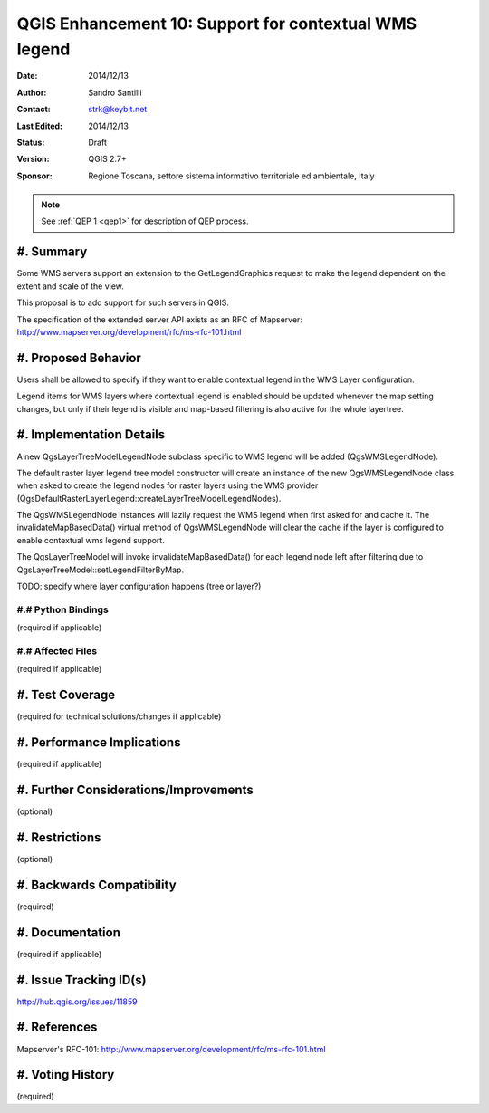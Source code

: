 .. _qep#[.#]:

========================================================================
QGIS Enhancement 10: Support for contextual WMS legend
========================================================================

:Date: 2014/12/13
:Author: Sandro Santilli
:Contact: strk@keybit.net
:Last Edited: 2014/12/13
:Status:  Draft
:Version: QGIS 2.7+
:Sponsor: Regione Toscana, settore sistema informativo territoriale ed ambientale, Italy

.. note::

    See :ref:`QEP 1 <qep1>` for description of QEP process.

#. Summary
----------

Some WMS servers support an extension to the GetLegendGraphics request
to make the legend dependent on the extent and scale of the view.

This proposal is to add support for such servers in QGIS.

The specification of the extended server API exists as an RFC of
Mapserver: http://www.mapserver.org/development/rfc/ms-rfc-101.html

#. Proposed Behavior
--------------------

Users shall be allowed to specify if they want to enable contextual
legend in the WMS Layer configuration.

Legend items for WMS layers where contextual legend is enabled should
be updated whenever the map setting changes, but only if their legend
is visible and map-based filtering is also active for the whole
layertree.

#. Implementation Details
-------------------------

A new QgsLayerTreeModelLegendNode subclass specific to WMS legend
will be added (QgsWMSLegendNode).

The default raster layer legend tree model constructor will create an instance
of the new QgsWMSLegendNode class when asked to create the legend nodes for
raster layers using the WMS provider
(QgsDefaultRasterLayerLegend::createLayerTreeModelLegendNodes).

The QgsWMSLegendNode instances will lazily request the WMS legend when first
asked for and cache it.
The invalidateMapBasedData() virtual method of QgsWMSLegendNode will clear
the cache if the layer is configured to enable contextual wms legend support.

The QgsLayerTreeModel will invoke invalidateMapBasedData() for each legend
node left after filtering due to QgsLayerTreeModel::setLegendFilterByMap.

TODO: specify where layer configuration happens (tree or layer?)

#.# Python Bindings
...................

(required if applicable)

#.# Affected Files
..................

(required if applicable)

#. Test Coverage
----------------

(required for technical solutions/changes if applicable)

#. Performance Implications
---------------------------

(required if applicable)

#. Further Considerations/Improvements
--------------------------------------

(optional)

#. Restrictions
---------------

(optional)

#. Backwards Compatibility
--------------------------

(required)

#. Documentation
----------------

(required if applicable)

#. Issue Tracking ID(s)
-----------------------

http://hub.qgis.org/issues/11859

#. References
-------------

Mapserver's RFC-101: http://www.mapserver.org/development/rfc/ms-rfc-101.html

#. Voting History
-----------------

(required)
